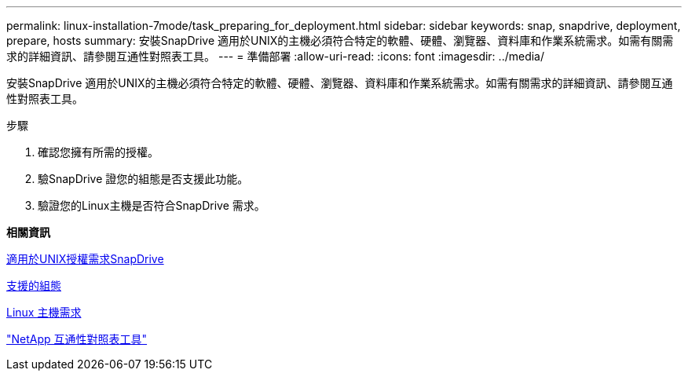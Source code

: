 ---
permalink: linux-installation-7mode/task_preparing_for_deployment.html 
sidebar: sidebar 
keywords: snap, snapdrive, deployment, prepare, hosts 
summary: 安裝SnapDrive 適用於UNIX的主機必須符合特定的軟體、硬體、瀏覽器、資料庫和作業系統需求。如需有關需求的詳細資訊、請參閱互通性對照表工具。 
---
= 準備部署
:allow-uri-read: 
:icons: font
:imagesdir: ../media/


[role="lead"]
安裝SnapDrive 適用於UNIX的主機必須符合特定的軟體、硬體、瀏覽器、資料庫和作業系統需求。如需有關需求的詳細資訊、請參閱互通性對照表工具。

.步驟
. 確認您擁有所需的授權。
. 驗SnapDrive 證您的組態是否支援此功能。
. 驗證您的Linux主機是否符合SnapDrive 需求。


*相關資訊*

xref:reference_snapdrive_licensing.adoc[適用於UNIX授權需求SnapDrive]

xref:reference_supported_configurations.adoc[支援的組態]

xref:reference_linux_host_requirements.adoc[Linux 主機需求]

http://mysupport.netapp.com/matrix["NetApp 互通性對照表工具"]
